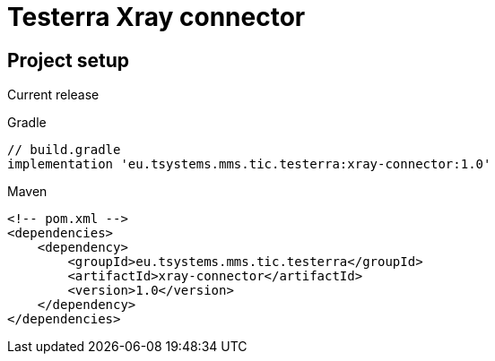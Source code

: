 = Testerra Xray connector

== Project setup

Current release

.Gradle
[source,gradle,role="primary"]
----
// build.gradle
implementation 'eu.tsystems.mms.tic.testerra:xray-connector:1.0'
----

.Maven
[source,xml,role="secondary"]
----
<!-- pom.xml -->
<dependencies>
    <dependency>
        <groupId>eu.tsystems.mms.tic.testerra</groupId>
        <artifactId>xray-connector</artifactId>
        <version>1.0</version>
    </dependency>
</dependencies>
----

